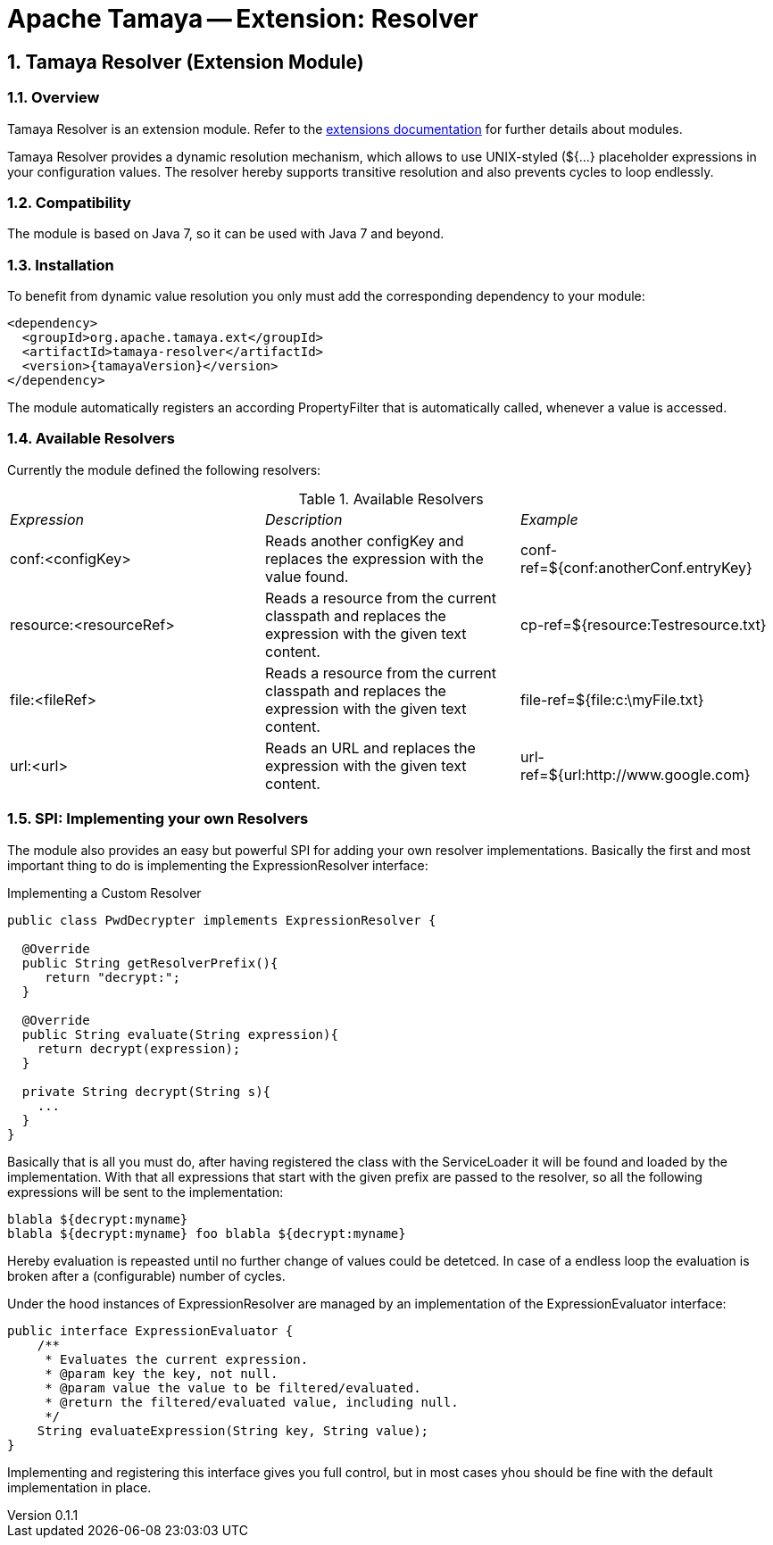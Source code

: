 = Apache Tamaya -- Extension: Resolver

:name: Tamaya
:rootpackage: org.apache.tamaya.ext.resolver
:title: Apache Tamaya Extension: Resolver
:revnumber: 0.1.1
:revremark: Incubator
:revdate: March 2015
:longversion: {revnumber} ({revremark}) {revdate}
:authorinitials: ATR
:author: Anatole Tresch
:email: <anatole@apache.org>
:source-highlighter: coderay
:website: http://tamaya.incubator.apache.org/
:iconsdir: {imagesdir}/icons
:toc:
:icons:
:encoding: UTF-8
:numbered:

// Licensed to the Apache Software Foundation (ASF) under one
// or more contributor license agreements.  See the NOTICE file
// distributed with this work for additional information
// regarding copyright ownership.  The ASF licenses this file
// to you under the Apache License, Version 2.0 (the
// "License"); you may not use this file except in compliance
// with the License.  You may obtain a copy of the License at
//
//   http://www.apache.org/licenses/LICENSE-2.0
//
// Unless required by applicable law or agreed to in writing,
// software distributed under the License is distributed on an
// "AS IS" BASIS, WITHOUT WARRANTIES OR CONDITIONS OF ANY
// KIND, either express or implied.  See the License for the
// specific language governing permissions and limitations
// under the License.

[[Core]]
== Tamaya Resolver (Extension Module)

=== Overview

Tamaya Resolver is an extension module. Refer to the link:modules.html[extensions documentation] for further details
about modules.

Tamaya Resolver provides a dynamic resolution mechanism, which allows to use UNIX-styled (+${...}+ placeholder
expressions in your configuration values. The resolver hereby supports transitive resolution and also prevents
cycles to loop endlessly.

=== Compatibility

The module is based on Java 7, so it can be used with Java 7 and beyond.

=== Installation

To benefit from dynamic value resolution you only must add the corresponding dependency to your module:

[source, xml]
-----------------------------------------------
<dependency>
  <groupId>org.apache.tamaya.ext</groupId>
  <artifactId>tamaya-resolver</artifactId>
  <version>{tamayaVersion}</version>
</dependency>
-----------------------------------------------

The module automatically registers an according +PropertyFilter+ that is automatically called, whenever a value
is accessed.

=== Available Resolvers

Currently the module defined the following resolvers:

.Available Resolvers
|=======
|_Expression_                                 |_Description_                                |_Example_
|+conf:<configKey>+       |Reads another configKey and replaces the expression with the value found.   | conf-ref=${conf:anotherConf.entryKey}
|+resource:<resourceRef>+       |Reads a resource from the current classpath and replaces the expression with the given text content.   | cp-ref=${resource:Testresource.txt}
|+file:<fileRef>+       |Reads a resource from the current classpath and replaces the expression with the given text content.   | file-ref=${file:c:\myFile.txt}
|+url:<url>+       |Reads an URL and replaces the expression with the given text content.   | url-ref=${url:http://www.google.com}
|=======

=== SPI: Implementing your own Resolvers

The module also provides an easy but powerful SPI for adding your own resolver implementations. Basically the
first and most important thing to do is implementing the +ExpressionResolver+ interface:

.Implementing a Custom Resolver
[source, java]
-----------------------------------------------
public class PwdDecrypter implements ExpressionResolver {

  @Override
  public String getResolverPrefix(){
     return "decrypt:";
  }

  @Override
  public String evaluate(String expression){
    return decrypt(expression);
  }

  private String decrypt(String s){
    ...
  }
}
-----------------------------------------------

Basically that is all you must do, after having registered the class with the +ServiceLoader+ it will be found
and loaded by the implementation. With that all expressions that start with the given prefix are passed to the
resolver, so all the following expressions will be sent to the implementation:

[source,listing]
-----------------------------------------------
blabla ${decrypt:myname}
blabla ${decrypt:myname} foo blabla ${decrypt:myname}
-----------------------------------------------

Hereby evaluation is repeasted until no further change of values could be detetced. In case of a endless loop
the evaluation is broken after a (configurable) number of cycles.


Under the hood instances of +ExpressionResolver+ are managed by an implementation of the +ExpressionEvaluator+
interface:

[source, java]
-----------------------------------------------
public interface ExpressionEvaluator {
    /**
     * Evaluates the current expression.
     * @param key the key, not null.
     * @param value the value to be filtered/evaluated.
     * @return the filtered/evaluated value, including null.
     */
    String evaluateExpression(String key, String value);
}
-----------------------------------------------

Implementing and registering this interface gives you full control, but in most cases yhou should be fine with
the default implementation in place.